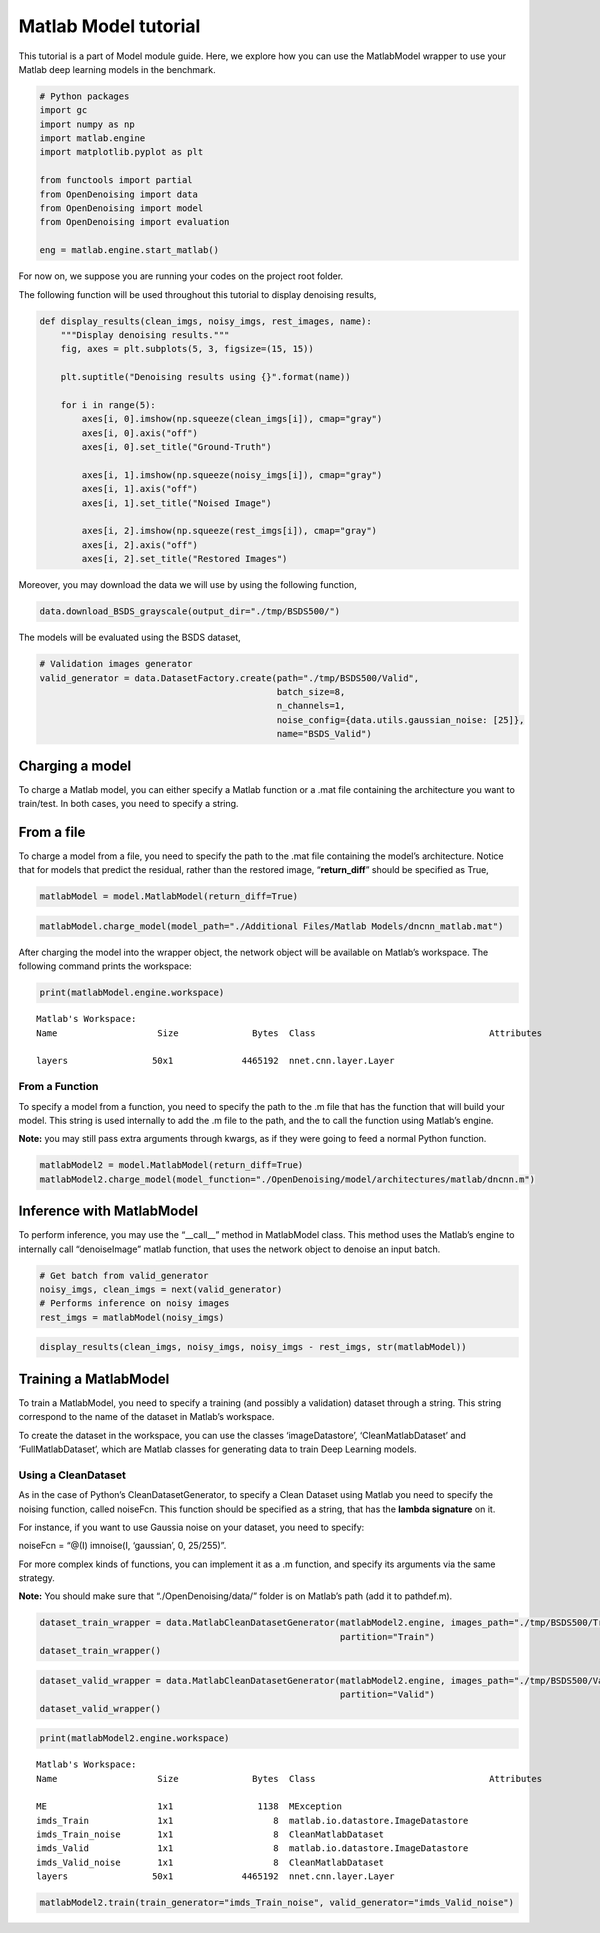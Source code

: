 Matlab Model tutorial
=====================

This tutorial is a part of Model module guide. Here, we explore how you
can use the MatlabModel wrapper to use your Matlab deep learning models
in the benchmark.

.. code:: python

    # Python packages
    import gc
    import numpy as np
    import matlab.engine
    import matplotlib.pyplot as plt

    from functools import partial
    from OpenDenoising import data
    from OpenDenoising import model
    from OpenDenoising import evaluation

    eng = matlab.engine.start_matlab()

For now on, we suppose you are running your codes on the project root folder.

The following function will be used throughout this tutorial to display denoising results,

.. code-block:: python

    def display_results(clean_imgs, noisy_imgs, rest_images, name):
        """Display denoising results."""
        fig, axes = plt.subplots(5, 3, figsize=(15, 15))

        plt.suptitle("Denoising results using {}".format(name))

        for i in range(5):
            axes[i, 0].imshow(np.squeeze(clean_imgs[i]), cmap="gray")
            axes[i, 0].axis("off")
            axes[i, 0].set_title("Ground-Truth")

            axes[i, 1].imshow(np.squeeze(noisy_imgs[i]), cmap="gray")
            axes[i, 1].axis("off")
            axes[i, 1].set_title("Noised Image")

            axes[i, 2].imshow(np.squeeze(rest_imgs[i]), cmap="gray")
            axes[i, 2].axis("off")
            axes[i, 2].set_title("Restored Images")

Moreover, you may download the data we will use by using the following function,

.. code-block:: python

    data.download_BSDS_grayscale(output_dir="./tmp/BSDS500/")

The models will be evaluated using the BSDS dataset,

.. code-block:: python

    # Validation images generator
    valid_generator = data.DatasetFactory.create(path="./tmp/BSDS500/Valid",
                                                 batch_size=8,
                                                 n_channels=1,
                                                 noise_config={data.utils.gaussian_noise: [25]},
                                                 name="BSDS_Valid")


Charging a model
-----------------

To charge a Matlab model, you can either specify a Matlab function or a
.mat file containing the architecture you want to train/test. In both
cases, you need to specify a string.

From a file
-----------

To charge a model from a file, you need to specify the path to the .mat
file containing the model’s architecture. Notice that for models that
predict the residual, rather than the restored image, “**return_diff**”
should be specified as True,

.. code:: python

    matlabModel = model.MatlabModel(return_diff=True)

.. code:: python

    matlabModel.charge_model(model_path="./Additional Files/Matlab Models/dncnn_matlab.mat")

After charging the model into the wrapper object, the network object will be available on Matlab’s workspace. The
following command prints the workspace:

.. code:: python

    print(matlabModel.engine.workspace)




.. parsed-literal::

  Matlab's Workspace:
  Name                   Size              Bytes  Class                                 Attributes

  layers                50x1             4465192  nnet.cnn.layer.Layer





From a Function
~~~~~~~~~~~~~~~

To specify a model from a function, you need to specify the path to the
.m file that has the function that will build your model. This string is
used internally to add the .m file to the path, and the to call the
function using Matlab’s engine.

**Note:** you may still pass extra arguments through kwargs, as if they
were going to feed a normal Python function.

.. code:: python

    matlabModel2 = model.MatlabModel(return_diff=True)
    matlabModel2.charge_model(model_function="./OpenDenoising/model/architectures/matlab/dncnn.m")

Inference with MatlabModel
---------------------------

To perform inference, you may use the “\__call_\_” method in MatlabModel
class. This method uses the Matlab’s engine to internally call
“denoiseImage” matlab function, that uses the network object to denoise
an input batch.

.. code:: python

    # Get batch from valid_generator
    noisy_imgs, clean_imgs = next(valid_generator)
    # Performs inference on noisy images
    rest_imgs = matlabModel(noisy_imgs)

.. code:: python

    display_results(clean_imgs, noisy_imgs, noisy_imgs - rest_imgs, str(matlabModel))



.. image:: Figures/matlab_output_18_0.png


Training a MatlabModel
-----------------------

To train a MatlabModel, you need to specify a training (and possibly a
validation) dataset through a string. This string correspond to the name
of the dataset in Matlab’s workspace.

To create the dataset in the workspace, you can use the classes
‘imageDatastore’, ‘CleanMatlabDataset’ and ‘FullMatlabDataset’, which
are Matlab classes for generating data to train Deep Learning models.

Using a CleanDataset
~~~~~~~~~~~~~~~~~~~~

As in the case of Python’s CleanDatasetGenerator, to specify a Clean
Dataset using Matlab you need to specify the noising function, called
noiseFcn. This function should be specified as a string, that has the
**lambda signature** on it.

For instance, if you want to use Gaussia noise on your dataset, you need
to specify:

noiseFcn = “@(I) imnoise(I, ‘gaussian’, 0, 25/255)”.

For more complex kinds of functions, you can implement it as a .m
function, and specify its arguments via the same strategy.

**Note:** You should make sure that “./OpenDenoising/data/” folder is on
Matlab’s path (add it to pathdef.m).

.. code:: python

    dataset_train_wrapper = data.MatlabCleanDatasetGenerator(matlabModel2.engine, images_path="./tmp/BSDS500/Train/ref",
                                                             partition="Train")
    dataset_train_wrapper()

.. code:: python

    dataset_valid_wrapper = data.MatlabCleanDatasetGenerator(matlabModel2.engine, images_path="./tmp/BSDS500/Valid/ref",
                                                             partition="Valid")
    dataset_valid_wrapper()

.. code:: python

    print(matlabModel2.engine.workspace)




.. parsed-literal::


  Matlab's Workspace:
  Name                   Size              Bytes  Class                                 Attributes

  ME                     1x1                1138  MException
  imds_Train             1x1                   8  matlab.io.datastore.ImageDatastore
  imds_Train_noise       1x1                   8  CleanMatlabDataset
  imds_Valid             1x1                   8  matlab.io.datastore.ImageDatastore
  imds_Valid_noise       1x1                   8  CleanMatlabDataset
  layers                50x1             4465192  nnet.cnn.layer.Layer



.. code:: python

    matlabModel2.train(train_generator="imds_Train_noise", valid_generator="imds_Valid_noise")
